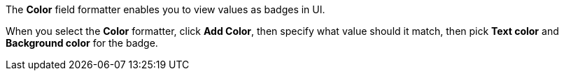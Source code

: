 The *Color* field formatter enables you to view values as badges in UI.

When you select the *Color* formatter, click *Add Color*, then specify what value should it match, then pick *Text color* and *Background color* for the badge.
